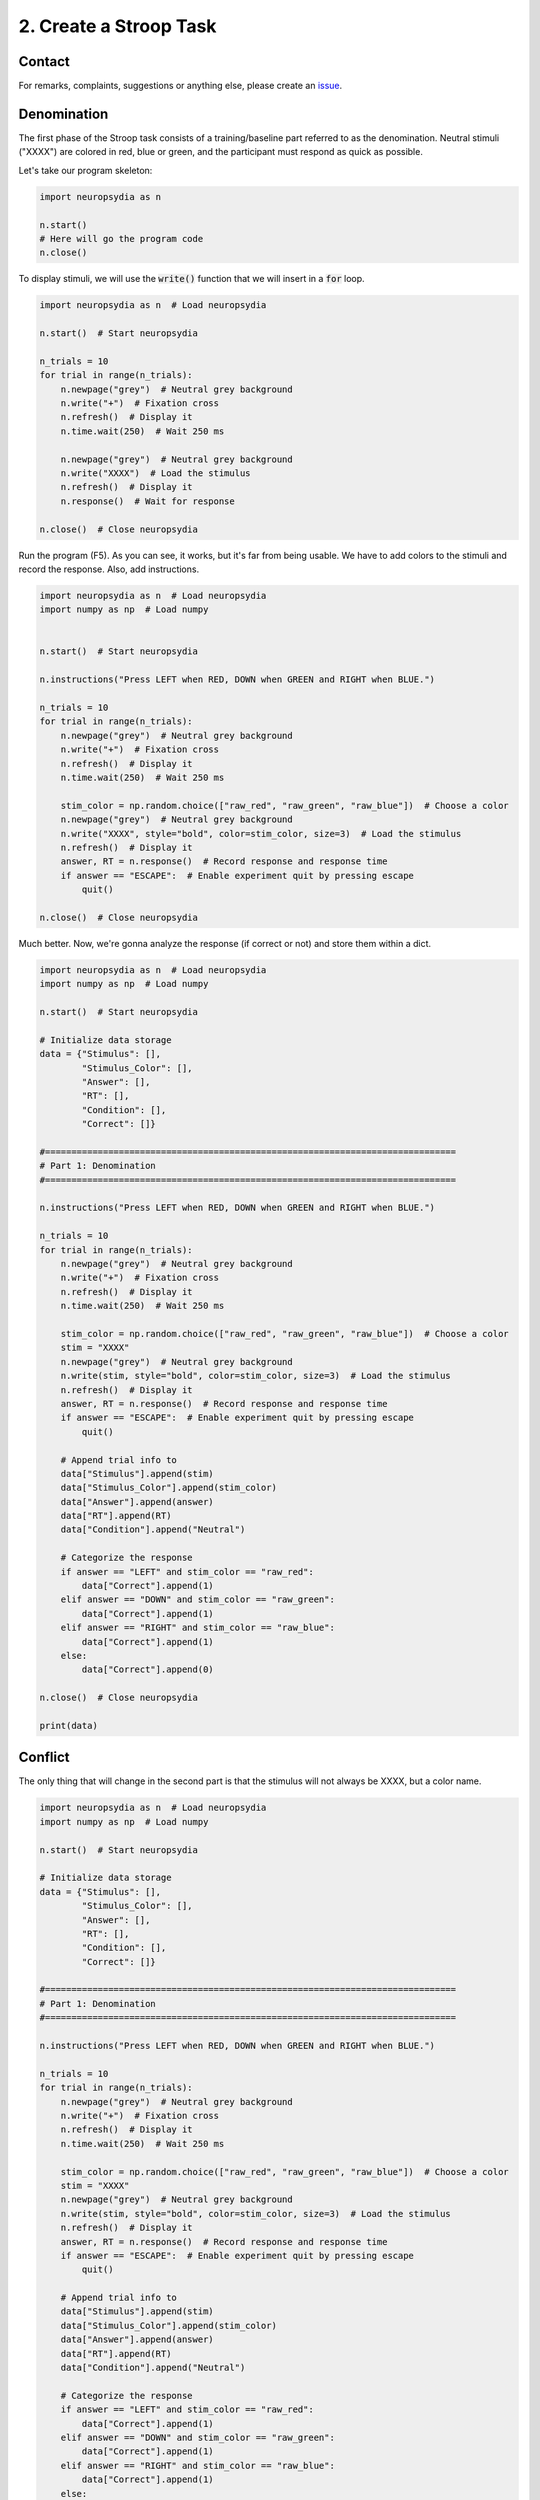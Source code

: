 2. Create a Stroop Task
=========================


Contact
---------

For remarks, complaints, suggestions or anything else, please create an `issue <https://github.com/neuropsychology/Neuropsydia.py/issues>`_.


Denomination
--------------------

The first phase of the Stroop task consists of a training/baseline part referred to as the denomination. Neutral stimuli ("XXXX") are colored in red, blue or green, and the participant must respond as quick as possible.

Let's take our program skeleton:

.. code:: python

    import neuropsydia as n
     
    n.start()
    # Here will go the program code
    n.close()


To display stimuli, we will use the :code:`write()` function that we will insert in a :code:`for` loop.


.. code:: python

    import neuropsydia as n  # Load neuropsydia

    n.start()  # Start neuropsydia

    n_trials = 10
    for trial in range(n_trials):
        n.newpage("grey")  # Neutral grey background
        n.write("+")  # Fixation cross
        n.refresh()  # Display it
        n.time.wait(250)  # Wait 250 ms

        n.newpage("grey")  # Neutral grey background
        n.write("XXXX")  # Load the stimulus
        n.refresh()  # Display it
        n.response()  # Wait for response

    n.close()  # Close neuropsydia


Run the program (F5). As you can see, it works, but it's far from being usable. We have to add colors to the stimuli and record the response. Also, add instructions.

.. code:: python

    import neuropsydia as n  # Load neuropsydia
    import numpy as np  # Load numpy

    
    n.start()  # Start neuropsydia

    n.instructions("Press LEFT when RED, DOWN when GREEN and RIGHT when BLUE.")

    n_trials = 10
    for trial in range(n_trials):
        n.newpage("grey")  # Neutral grey background
        n.write("+")  # Fixation cross
        n.refresh()  # Display it
        n.time.wait(250)  # Wait 250 ms

        stim_color = np.random.choice(["raw_red", "raw_green", "raw_blue"])  # Choose a color
        n.newpage("grey")  # Neutral grey background
        n.write("XXXX", style="bold", color=stim_color, size=3)  # Load the stimulus
        n.refresh()  # Display it
        answer, RT = n.response()  # Record response and response time
        if answer == "ESCAPE":  # Enable experiment quit by pressing escape
            quit()

    n.close()  # Close neuropsydia

    
Much better. Now, we're gonna analyze the response (if correct or not) and store them within a dict.

.. code:: python

    import neuropsydia as n  # Load neuropsydia
    import numpy as np  # Load numpy

    n.start()  # Start neuropsydia

    # Initialize data storage
    data = {"Stimulus": [],
            "Stimulus_Color": [],
            "Answer": [],
            "RT": [],
            "Condition": [],
            "Correct": []}

    #==============================================================================
    # Part 1: Denomination
    #==============================================================================

    n.instructions("Press LEFT when RED, DOWN when GREEN and RIGHT when BLUE.")

    n_trials = 10
    for trial in range(n_trials):
        n.newpage("grey")  # Neutral grey background
        n.write("+")  # Fixation cross
        n.refresh()  # Display it
        n.time.wait(250)  # Wait 250 ms

        stim_color = np.random.choice(["raw_red", "raw_green", "raw_blue"])  # Choose a color
        stim = "XXXX"
        n.newpage("grey")  # Neutral grey background
        n.write(stim, style="bold", color=stim_color, size=3)  # Load the stimulus
        n.refresh()  # Display it
        answer, RT = n.response()  # Record response and response time
        if answer == "ESCAPE":  # Enable experiment quit by pressing escape
            quit()

        # Append trial info to
        data["Stimulus"].append(stim)
        data["Stimulus_Color"].append(stim_color)
        data["Answer"].append(answer)
        data["RT"].append(RT)
        data["Condition"].append("Neutral")

        # Categorize the response
        if answer == "LEFT" and stim_color == "raw_red":
            data["Correct"].append(1)
        elif answer == "DOWN" and stim_color == "raw_green":
            data["Correct"].append(1)
        elif answer == "RIGHT" and stim_color == "raw_blue":
            data["Correct"].append(1)
        else:
            data["Correct"].append(0)

    n.close()  # Close neuropsydia

    print(data)


Conflict
--------------------

The only thing that will change in the second part is that the stimulus will not always be XXXX, but a color name.

.. code:: python

    import neuropsydia as n  # Load neuropsydia
    import numpy as np  # Load numpy

    n.start()  # Start neuropsydia

    # Initialize data storage
    data = {"Stimulus": [],
            "Stimulus_Color": [],
            "Answer": [],
            "RT": [],
            "Condition": [],
            "Correct": []}

    #==============================================================================
    # Part 1: Denomination
    #==============================================================================

    n.instructions("Press LEFT when RED, DOWN when GREEN and RIGHT when BLUE.")

    n_trials = 10
    for trial in range(n_trials):
        n.newpage("grey")  # Neutral grey background
        n.write("+")  # Fixation cross
        n.refresh()  # Display it
        n.time.wait(250)  # Wait 250 ms

        stim_color = np.random.choice(["raw_red", "raw_green", "raw_blue"])  # Choose a color
        stim = "XXXX"
        n.newpage("grey")  # Neutral grey background
        n.write(stim, style="bold", color=stim_color, size=3)  # Load the stimulus
        n.refresh()  # Display it
        answer, RT = n.response()  # Record response and response time
        if answer == "ESCAPE":  # Enable experiment quit by pressing escape
            quit()

        # Append trial info to
        data["Stimulus"].append(stim)
        data["Stimulus_Color"].append(stim_color)
        data["Answer"].append(answer)
        data["RT"].append(RT)
        data["Condition"].append("Neutral")

        # Categorize the response
        if answer == "LEFT" and stim_color == "raw_red":
            data["Correct"].append(1)
        elif answer == "DOWN" and stim_color == "raw_green":
            data["Correct"].append(1)
        elif answer == "RIGHT" and stim_color == "raw_blue":
            data["Correct"].append(1)
        else:
            data["Correct"].append(0)

    #==============================================================================
    # Part 2: Conflict
    #==============================================================================

    n.instructions("Press LEFT when RED, DOWN when GREEN and RIGHT when BLUE.")

    n_trials = 10
    for trial in range(n_trials):
        n.newpage("grey")  # Neutral grey background
        n.write("+")  # Fixation cross
        n.refresh()  # Display it
        n.time.wait(250)  # Wait 250 ms

        stim_color = np.random.choice(["raw_red", "raw_green", "raw_blue"])  # Choose a color
        stim = np.random.choice(["RED", "GREEN", "BLUE"])
        n.newpage("grey")  # Neutral grey background
        n.write(stim, style="bold", color=stim_color, size=3)  # Load the stimulus
        n.refresh()  # Display it
        answer, RT = n.response()  # Record response and response time
        if answer == "ESCAPE":  # Enable experiment quit by pressing escape
            quit()

        # Append trial info to
        data["Stimulus"].append(stim)
        data["Stimulus_Color"].append(stim_color)
        data["Answer"].append(answer)
        data["RT"].append(RT)

        # Categorize the condition
        if stim == "RED" and stim_color == "raw_red":
            data["Condition"].append("Congruent")
        elif stim == "GREEN" and stim_color == "raw_green":
            data["Condition"].append("Congruent")
        elif stim == "BLUE" and stim_color == "raw_blue":
            data["Condition"].append("Congruent")
        else:
            data["Condition"].append("Incongruent")

        # Categorize the response
        if answer == "LEFT" and stim_color == "raw_red":
            data["Correct"].append(1)
        elif answer == "DOWN" and stim_color == "raw_green":
            data["Correct"].append(1)
        elif answer == "RIGHT" and stim_color == "raw_blue":
            data["Correct"].append(1)
        else:
            data["Correct"].append(0)

    n.close()  # Close neuropsydia
    
    
    
Finally, just before the end (before the close), we can transform the data dict into a :code:`pandas.DataFrame`, that can then be easily saved. Don't forget to import pandas at the beginning.


.. code:: python

    import neuropsydia as n  # Load neuropsydia
    import numpy as np  # Load numpy
    import pandas as pd  # Load pandas

    n.start()  # Start neuropsydia

    # Initialize data storage
    data = {"Stimulus": [],
            "Stimulus_Color": [],
            "Answer": [],
            "RT": [],
            "Condition": [],
            "Correct": []}

    #==============================================================================
    # Part 1: Denomination
    #==============================================================================

    n.instructions("Press LEFT when RED, DOWN when GREEN and RIGHT when BLUE.")

    n_trials = 10
    for trial in range(n_trials):
        n.newpage("grey")  # Neutral grey background
        n.write("+")  # Fixation cross
        n.refresh()  # Display it
        n.time.wait(250)  # Wait 250 ms

        stim_color = np.random.choice(["raw_red", "raw_green", "raw_blue"])  # Choose a color
        stim = "XXXX"
        n.newpage("grey")  # Neutral grey background
        n.write(stim, style="bold", color=stim_color, size=3)  # Load the stimulus
        n.refresh()  # Display it
        answer, RT = n.response()  # Record response and response time
        if answer == "ESCAPE":  # Enable experiment quit by pressing escape
            quit()

        # Append trial info to
        data["Stimulus"].append(stim)
        data["Stimulus_Color"].append(stim_color)
        data["Answer"].append(answer)
        data["RT"].append(RT)
        data["Condition"].append("Neutral")

        # Categorize the response
        if answer == "LEFT" and stim_color == "raw_red":
            data["Correct"].append(1)
        elif answer == "DOWN" and stim_color == "raw_green":
            data["Correct"].append(1)
        elif answer == "RIGHT" and stim_color == "raw_blue":
            data["Correct"].append(1)
        else:
            data["Correct"].append(0)

    #==============================================================================
    # Part 2: Conflict
    #==============================================================================

    n.instructions("Press LEFT when RED, DOWN when GREEN and RIGHT when BLUE.")

    n_trials = 10
    for trial in range(n_trials):
        n.newpage("grey")  # Neutral grey background
        n.write("+")  # Fixation cross
        n.refresh()  # Display it
        n.time.wait(250)  # Wait 250 ms

        stim_color = np.random.choice(["raw_red", "raw_green", "raw_blue"])  # Choose a color
        stim = np.random.choice(["RED", "GREEN", "BLUE"])
        n.newpage("grey")  # Neutral grey background
        n.write(stim, style="bold", color=stim_color, size=3)  # Load the stimulus
        n.refresh()  # Display it
        answer, RT = n.response()  # Record response and response time
        if answer == "ESCAPE":  # Enable experiment quit by pressing escape
            quit()

        # Append trial info to
        data["Stimulus"].append(stim)
        data["Stimulus_Color"].append(stim_color)
        data["Answer"].append(answer)
        data["RT"].append(RT)

        # Categorize the condition
        if stim == "RED" and stim_color == "raw_red":
            data["Condition"].append("Congruent")
        elif stim == "GREEN" and stim_color == "raw_green":
            data["Condition"].append("Congruent")
        elif stim == "BLUE" and stim_color == "raw_blue":
            data["Condition"].append("Congruent")
        else:
            data["Condition"].append("Incongruent")

        # Categorize the response
        if answer == "LEFT" and stim_color == "raw_red":
            data["Correct"].append(1)
        elif answer == "DOWN" and stim_color == "raw_green":
            data["Correct"].append(1)
        elif answer == "RIGHT" and stim_color == "raw_blue":
            data["Correct"].append(1)
        else:
            data["Correct"].append(0)

    df = pd.DataFrame.from_dict(data)  # Convert dict to a dataframe
    df.to_csv("data.csv")  # Save data

    n.close()  # Close neuropsydia